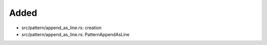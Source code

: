 .. A new scriv changelog fragment.
..
.. Uncomment the header that is right (remove the leading dots).
..
Added
.....

- src/pattern/append_as_line.rs:  creation

- src/pattern/append_as_line.rs:  PatternAppendAsLine

.. Changed
.. .......
..
.. - A bullet item for the Changed category.
..
.. Deprecated
.. ..........
..
.. - A bullet item for the Deprecated category.
..
.. Fixed
.. .....
..
.. - A bullet item for the Fixed category.
..
.. Removed
.. .......
..
.. - A bullet item for the Removed category.
..
.. Security
.. ........
..
.. - A bullet item for the Security category.
..
